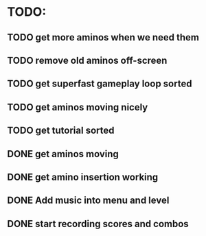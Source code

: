 * TODO:

** TODO get more aminos when we need them

** TODO remove old aminos off-screen

** TODO get superfast gameplay loop sorted

** TODO get aminos moving nicely

** TODO get tutorial sorted

** DONE get aminos moving
   CLOSED: [2021-10-17 Sun 17:06]
** DONE get amino insertion working
   CLOSED: [2021-10-20 Wed 20:46]
** DONE Add music into menu and level
   CLOSED: [2021-10-22 Fri 12:37]
** DONE start recording scores and combos
   CLOSED: [2021-10-22 Fri 13:11]
